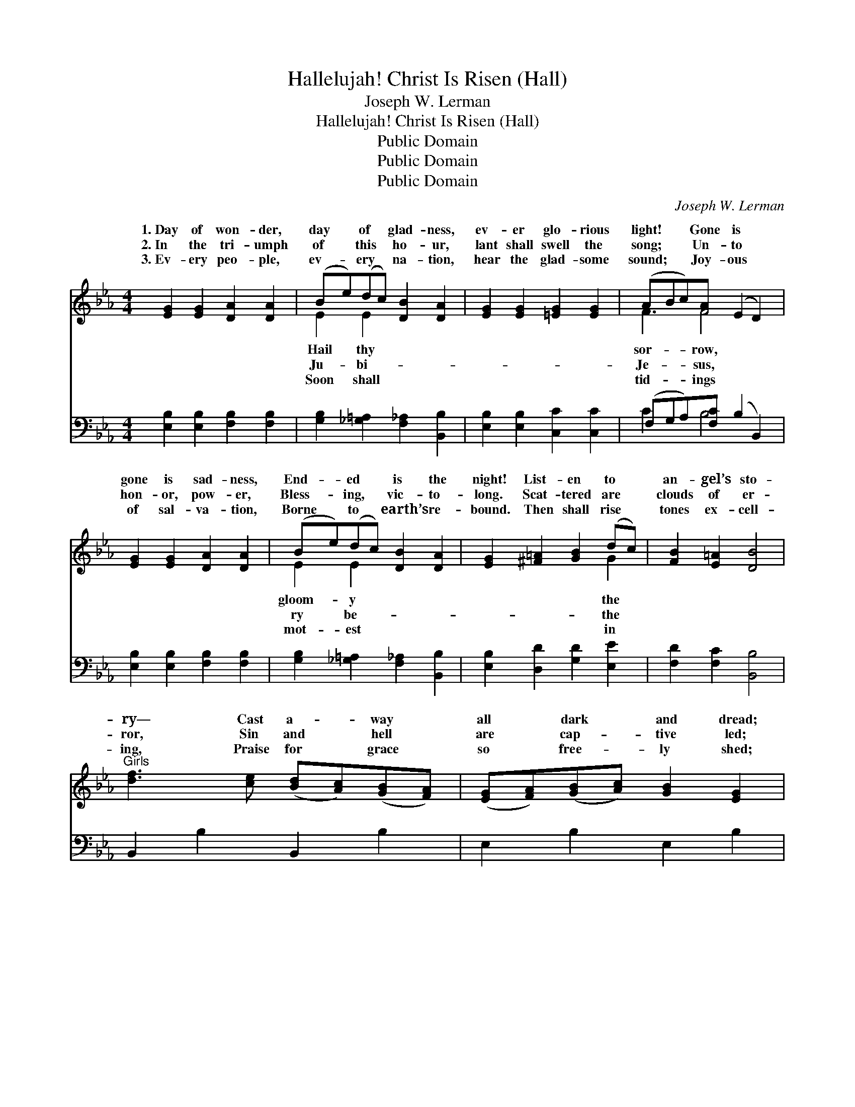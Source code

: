 X:1
T:Hallelujah! Christ Is Risen (Hall)
T:Joseph W. Lerman
T:Hallelujah! Christ Is Risen (Hall)
T:Public Domain
T:Public Domain
T:Public Domain
C:Joseph W. Lerman
Z:Public Domain
%%score ( 1 2 ) ( 3 4 )
L:1/8
M:4/4
K:Eb
V:1 treble 
V:2 treble 
V:3 bass 
V:4 bass 
V:1
 [EG]2 [EG]2 [DA]2 [DA]2 | (Be)(dc) [DB]2 [DA]2 | [EG]2 [EG]2 [=EG]2 [EG]2 | (ABc)[FA] (E2 D2) | %4
w: 1.~Day of won- der,|day * of * glad- ness,|ev- er glo- rious|light! * * Gone is *|
w: 2.~In the tri- umph|of * this * ho- ur,|lant shall swell the|song; * * Un- to *|
w: 3.~Ev- ery peo- ple,|ev- * ery * na- tion,|hear the glad- some|sound; * * Joy- ous *|
 [EG]2 [EG]2 [DA]2 [DA]2 | (Be)(dc) [DB]2 [DA]2 | [EG]2 [^F=A]2 [GB]2 (dc) | [FB]2 [E=A]2 [DB]4 | %8
w: gone is sad- ness,|End- * ed * is the|night! List- en to *|an- gel’s sto-|
w: hon- or, pow- er,|Bless- * ing, * vic- to-|long. Scat- tered are *|clouds of er-|
w: of sal- va- tion,|Borne * to * earth’s re-|bound. Then shall rise *|tones ex- cell-|
"^Girls" [df]3 [ce] ([Bd][Ac])([GB][FA]) | ([EG][FA])([GB][Ac]) [GB]2 [EG]2 | %10
w: ry— Cast a- * way *|all * dark * and dread;|
w: ror, Sin and * hell *|are * cap- * tive led;|
w: ing, Praise for * grace *|so * free- * ly shed;|
 ([FA][Ac])([GB][FA]) [EG]2 [FA]2 | [GB]2 [Ge]2 (F2 A2) |"^All" [Ge]3 B G2 E2 | %13
w: Give * to * God, the|Fa- ther, glo- *|“Christ is ris- en|
w: E’en * the * grave is|free from ter- *|“Christ is ris- en|
w: And * the * East- er|hymn be swell- *|“Christ is ris- en|
 [Ec]3 [=EB] [GB]2 [FA]2 | C2 F2 G2 A2 | c2 [=Ae]2 (B2 _A2) ||"^Refrain" (ede)[Gc] [Ad]2 [Ad]2 | %17
w: ||||
w: Hal- le- lu- jah!|hal- le- lu- jah!|as He said; *|lu- * * jah! hal- le-|
w: ||||
 (d^cd)[AB] [G=c]2 [Gc]2 | (c=Bc)[_EG] (A_B) [Fc]2 | [Fd]2 [Dc]2 (E2 A2) | (ede)[Gc] [Ad]2 [Ad]2 | %21
w: ||||
w: jah! * * Christ is ris-|from * * the dead! * *|||
w: ||||
 (d^cd)[AB] [G=c]2 [Gc]2 | (c=Bc)[_EG] (A_B) [Fc]2 | [Fd]2 [AB]2 [Ge]4 |] %24
w: |||
w: |||
w: |||
V:2
 x8 | E2 E2 x4 | x8 | F3 F4 x | x8 | E2 E2 x4 | x6 G2 | x8 | x8 | x8 | x8 | x4 d4 | x3 B G2 E2 | %13
w: |Hail thy||sor- row,||gloom- y|the|||||ry!|from the dead!”|
w: |Ju- bi-||Je- sus,||ry be-|the|||||ror,|from the dead!”|
w: |Soon shall||tid- ings||mot- est|in|||||ing,|from the dead!”|
 x8 | C2 F2 G2 A2 | c2 d4 x2 || G3 x5 | A3 x5 | =E3 F2 x3 | x4 B4 | G3 x5 | A3 x5 | =E3 F2 x3 | %23
w: ||||||||||
w: |Christ is ris- en,|Hal- le-|lu-|en||||||
w: ||||||||||
 x8 |] %24
w: |
w: |
w: |
V:3
 [E,B,]2 [E,B,]2 [F,B,]2 [F,B,]2 | [G,B,]2 [_G,=A,]2 [F,_A,]2 [B,,B,]2 | %2
 [E,B,]2 [E,B,]2 [C,C]2 [C,C]2 | (F,G,A,)[F,C] (B,2 B,,2) | [E,B,]2 [E,B,]2 [F,B,]2 [F,B,]2 | %5
 [G,B,]2 [_G,=A,]2 [F,_A,]2 [B,,B,]2 | [E,B,]2 [D,D]2 [G,D]2 [E,E]2 | [F,D]2 [F,C]2 [B,,B,]4 | %8
 B,,2 B,2 B,,2 B,2 | E,2 B,2 E,2 B,2 | B,,2 B,2 E,2 B,2 | G,2 E,2 (B,,2 B,2) | [E,B,]3 B, G,2 E,2 | %13
 A,3 [G,C] [F,C]2 [F,C]2 | C,2 F,2 G,2 A,2 | C2 [F,F]2 (F2 B,2) || [E,B,]3 [E,B,] [F,B,]2 [F,B,]2 | %17
 [B,,B,]3 [B,,B,] [E,B,]2 [E,B,]2 | [C,C]3 [C,C] (F,G,) [A,C]2 | B,2 [A,B,]2 (G,2 F,2) | %20
 [E,B,]3 [E,B,] [F,B,]2 [F,B,]2 | [B,,B,]3 [B,,B,] [E,B,]2 [E,B,]2 | [C,C]3 [C,C] (F,G,) [A,C]2 | %23
 B,2 [B,,B,]2 [E,B,]4 |] %24
V:4
 x8 | x8 | x8 | C2 x B,4 x | x8 | x8 | x8 | x8 | x8 | x8 | x8 | x8 | x3 B, G,2 E,2 | A,3 x5 | %14
 C,2 F,2 G,2 A,2 | C2 B,4 x2 || x8 | x8 | x4 C2 x2 | B,2 B,4 x2 | x8 | x8 | x4 C2 x2 | B,2 x6 |] %24

